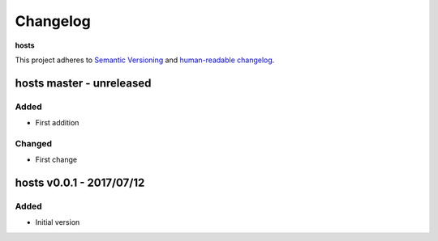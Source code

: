 Changelog
=========

**hosts**

This project adheres to `Semantic Versioning <http://semver.org/spec/v2.0.0.html>`__
and `human-readable changelog <http://keepachangelog.com/en/0.3.0/>`__.


hosts master - unreleased
---------------------------------------


Added
~~~~~

- First addition

Changed
~~~~~~~

- First change

hosts v0.0.1 - 2017/07/12
---------------------------------------

Added
~~~~~

- Initial version

